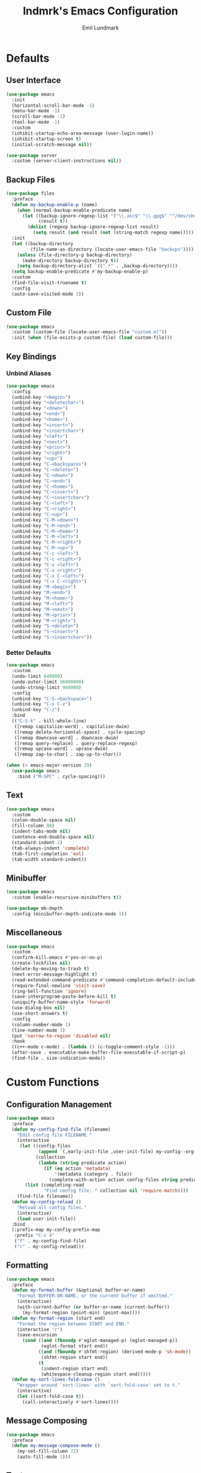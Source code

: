 # SPDX-FileCopyrightText: 2019 Emil Lundmark <emil@lndmrk.se>
# SPDX-License-Identifier: GPL-3.0-or-later
#+TITLE: lndmrk's Emacs Configuration
#+AUTHOR: Emil Lundmark

* Defaults

** User Interface

#+begin_src emacs-lisp
(use-package emacs
  :init
  (horizontal-scroll-bar-mode -1)
  (menu-bar-mode -1)
  (scroll-bar-mode -1)
  (tool-bar-mode -1)
  :custom
  (inhibit-startup-echo-area-message (user-login-name))
  (inhibit-startup-screen t)
  (initial-scratch-message nil))
#+end_src

#+begin_src emacs-lisp
(use-package server
  :custom (server-client-instructions nil))
#+end_src

** Backup Files

#+begin_src emacs-lisp
(use-package files
  :preface
  (defun my-backup-enable-p (name)
    (when (normal-backup-enable-predicate name)
      (let ((backup-ignore-regexp-list '("\\.asc$" "\\.gpg$" "^/dev/shm"))
            (result t))
        (dolist (regexp backup-ignore-regexp-list result)
          (setq result (and result (not (string-match regexp name))))))))
  :init
  (let ((backup-directory
         (file-name-as-directory (locate-user-emacs-file "backups"))))
    (unless (file-directory-p backup-directory)
      (make-directory backup-directory t))
    (setq backup-directory-alist `((".*" . ,backup-directory))))
  (setq backup-enable-predicate #'my-backup-enable-p)
  :custom
  (find-file-visit-truename t)
  :config
  (auto-save-visited-mode 1))
#+end_src

** Custom File

#+begin_src emacs-lisp
(use-package emacs
  :custom (custom-file (locate-user-emacs-file "custom.el"))
  :init (when (file-exists-p custom-file) (load custom-file)))
#+end_src

** Key Bindings

*** Unbind Aliases

#+begin_src emacs-lisp
(use-package emacs
  :config
  (unbind-key "<begin>")
  (unbind-key "<deletechar>")
  (unbind-key "<down>")
  (unbind-key "<end>")
  (unbind-key "<home>")
  (unbind-key "<insert>")
  (unbind-key "<insertchar>")
  (unbind-key "<left>")
  (unbind-key "<next>")
  (unbind-key "<prior>")
  (unbind-key "<right>")
  (unbind-key "<up>")
  (unbind-key "C-<backspace>")
  (unbind-key "C-<delete>")
  (unbind-key "C-<down>")
  (unbind-key "C-<end>")
  (unbind-key "C-<home>")
  (unbind-key "C-<insert>")
  (unbind-key "C-<insertchar>")
  (unbind-key "C-<left>")
  (unbind-key "C-<right>")
  (unbind-key "C-<up>")
  (unbind-key "C-M-<down>")
  (unbind-key "C-M-<end>")
  (unbind-key "C-M-<home>")
  (unbind-key "C-M-<left>")
  (unbind-key "C-M-<right>")
  (unbind-key "C-M-<up>")
  (unbind-key "C-c <left>")
  (unbind-key "C-c <right>")
  (unbind-key "C-x <left>")
  (unbind-key "C-x <right>")
  (unbind-key "C-x C-<left>")
  (unbind-key "C-x C-<right>")
  (unbind-key "M-<begin>")
  (unbind-key "M-<end>")
  (unbind-key "M-<home>")
  (unbind-key "M-<left>")
  (unbind-key "M-<next>")
  (unbind-key "M-<prior>")
  (unbind-key "M-<right>")
  (unbind-key "S-<delete>")
  (unbind-key "S-<insert>")
  (unbind-key "S-<insertchar>"))
#+end_src

*** Better Defaults

#+begin_src emacs-lisp
(use-package emacs
  :custom
  (undo-limit 640000)
  (undo-outer-limit 96000000)
  (undo-strong-limit 960000)
  :config
  (unbind-key "C-S-<backspace>")
  (unbind-key "C-x C-z")
  (unbind-key "C-z")
  :bind
  (("C-S-k" . kill-whole-line)
   ([remap capitalize-word] . capitalize-dwim)
   ([remap delete-horizontal-space] . cycle-spacing)
   ([remap downcase-word] . downcase-dwim)
   ([remap query-replace] . query-replace-regexp)
   ([remap upcase-word] . upcase-dwim)
   ([remap zap-to-char] . zap-up-to-char)))
#+end_src

#+begin_src emacs-lisp
(when (< emacs-major-version 29)
  (use-package emacs
    :bind ("M-SPC" . cycle-spacing)))
#+end_src

** Text

#+begin_src emacs-lisp
(use-package emacs
  :custom
  (colon-double-space nil)
  (fill-column 80)
  (indent-tabs-mode nil)
  (sentence-end-double-space nil)
  (standard-indent 2)
  (tab-always-indent 'complete)
  (tab-first-completion 'eol)
  (tab-width standard-indent))
#+end_src

** Minibuffer

#+begin_src emacs-lisp
(use-package emacs
  :custom (enable-recursive-minibuffers t))
#+end_src

#+begin_src emacs-lisp
(use-package mb-depth
  :config (minibuffer-depth-indicate-mode 1))
#+end_src

** Miscellaneous

#+begin_src emacs-lisp
(use-package emacs
  :custom
  (confirm-kill-emacs #'yes-or-no-p)
  (create-lockfiles nil)
  (delete-by-moving-to-trash t)
  (next-error-message-highlight t)
  (read-extended-command-predicate #'command-completion-default-include-p)
  (require-final-newline 'visit-save)
  (ring-bell-function 'ignore)
  (save-interprogram-paste-before-kill t)
  (uniquify-buffer-name-style 'forward)
  (use-dialog-box nil)
  (use-short-answers t)
  :config
  (column-number-mode 1)
  (line-number-mode 1)
  (put 'narrow-to-region 'disabled nil)
  :hook
  ((c++-mode c-mode) . (lambda () (c-toggle-comment-style -1)))
  (after-save . executable-make-buffer-file-executable-if-script-p)
  (find-file . size-indication-mode))
#+end_src

* Custom Functions

** Configuration Management

#+begin_src emacs-lisp
(use-package emacs
  :preface
  (defun my-config-find-file (filename)
    "Edit config file FILENAME."
    (interactive
     (let ((config-files
            (append `(,early-init-file ,user-init-file) my-config--org-files))
           (collection
            (lambda (string predicate action)
              (if (eq action 'metadata)
                  '(metadata (category . file))
                (complete-with-action action config-files string predicate)))))
       (list (completing-read
              "Find config file: " collection nil 'require-match))))
    (find-file filename))
  (defun my-config-reload ()
    "Reload all config files."
    (interactive)
    (load user-init-file))
  :bind
  (:prefix-map my-config-prefix-map
   :prefix "C-c d"
   ("f" . my-config-find-file)
   ("r" . my-config-reload)))
#+end_src

** Formatting

#+begin_src emacs-lisp
(use-package emacs
  :preface
  (defun my-format-buffer (&optional buffer-or-name)
    "Format BUFFER-OR-NAME, or the current buffer if omitted."
    (interactive)
    (with-current-buffer (or buffer-or-name (current-buffer))
      (my-format-region (point-min) (point-max))))
  (defun my-format-region (start end)
    "Format the region between START and END."
    (interactive "r")
    (save-excursion
      (cond ((and (fboundp #'eglot-managed-p) (eglot-managed-p))
             (eglot-format start end))
            ((and (fboundp #'shfmt-region) (derived-mode-p 'sh-mode))
             (shfmt-region start end))
            (t
             (indent-region start end)
             (whitespace-cleanup-region start end)))))
  (defun my-sort-lines-fold-case ()
    "Wrapper around `sort-lines' with `sort-fold-case' set to t."
    (interactive)
    (let ((sort-fold-case t))
      (call-interactively #'sort-lines))))
#+end_src

** Message Composing

#+begin_src emacs-lisp
(use-package emacs
  :preface
  (defun my-message-compose-mode ()
    (my-set-fill-column 72)
    (auto-fill-mode 1)))
#+end_src

** Text

#+begin_src emacs-lisp
(use-package emacs
  :preface
  (defun my-set-fill-column (n)
    (setq-local fill-column n)
    (setq-local whitespace-line-column nil)
    (when (bound-and-true-p whitespace-mode)
      (whitespace-mode 0)
      (whitespace-mode 1))))
#+end_src

* Packages

** Built-in

*** autorevert

#+begin_src emacs-lisp
(use-package autorevert
  :custom
  (global-auto-revert-non-file-buffers t)
  :config
  (add-to-list 'global-auto-revert-ignore-modes 'Buffer-menu-mode)
  (global-auto-revert-mode 1))
#+end_src

*** bookmark

#+begin_src emacs-lisp
(use-package bookmark
  :custom (bookmark-save-flag 1))
#+end_src

*** cc-mode

#+begin_src emacs-lisp
(use-package cc-mode
  :custom
  (c-basic-offset standard-indent)
  :config
  (define-advice c-indent-line-or-region (:around (f &rest args) complete)
    (let ((saved-point (point)))
      (apply f args)
      (when (= saved-point (point))
        (completion-at-point)))))
#+end_src

*** comp

#+begin_src emacs-lisp
(use-package comp
  :custom (native-comp-async-report-warnings-errors 'silent))
#+end_src

*** compile

#+begin_src emacs-lisp
(use-package compile
  :custom
  (compilation-ask-about-save nil)
  (compilation-scroll-output 'first-error)
  (compile-command nil)
  :config
  (add-hook 'compilation-filter-hook #'ansi-color-compilation-filter)
  :bind
  (:prefix-map my-compile-prefix-map
   :prefix "C-c c"
   ("c" . recompile)))
#+end_src

*** dabbrev

#+begin_src emacs-lisp
(use-package dabbrev
  :bind*
  ("C-M-i" . dabbrev-completion))
#+end_src

*** dired

#+begin_src emacs-lisp
(use-package dired
  :preface
  (defun my-dired-xdg-open-file ()
    "Open file with preferred application using xdg-open."
    (interactive)
    (let ((file (dired-get-filename nil t)))
      (call-process "xdg-open" nil 0 nil file)))
  :custom
  (dired-do-revert-buffer t)
  (dired-dwim-target t)
  (dired-kill-when-opening-new-dired-buffer t)
  (dired-recursive-copies 'always)
  (dired-recursive-deletes 'always)
  (dired-vc-rename-file t)
  :bind
  (:map dired-mode-map
   ("C-<return>" . my-dired-xdg-open-file)))
#+end_src

*** display-fill-column-indicator

#+begin_src emacs-lisp
(use-package display-fill-column-indicator
  :hook ((find-file prog-mode text-mode) . display-fill-column-indicator-mode))
#+end_src

*** display-line-numbers

#+begin_src emacs-lisp
(use-package display-line-numbers
  :custom (display-line-numbers-widen t)
  :hook (find-file . display-line-numbers-mode))
#+end_src

*** ediff

#+begin_src emacs-lisp
(use-package ediff
  :custom
  (ediff-keep-variants nil)
  (ediff-split-window-function #'split-window-horizontally)
  (ediff-window-setup-function #'ediff-setup-windows-plain))
#+end_src

*** eldoc

#+begin_src emacs-lisp
(use-package eldoc
  :custom (eldoc-echo-area-use-multiline-p nil))
#+end_src

*** elisp-mode

#+begin_src emacs-lisp
(use-package elisp-mode
  :hook
  (emacs-lisp-mode . (lambda () (setq-local sentence-end-double-space t))))
#+end_src

*** flyspell

#+begin_src emacs-lisp
(use-package flyspell
  :hook
  (prog-mode . flyspell-prog-mode)
  (text-mode . flyspell-mode))
#+end_src

*** help-at-point

#+begin_src emacs-lisp
(use-package help-at-point
  :bind ("C-c h" . display-local-help))
#+end_src

*** hideshow

#+begin_src emacs-lisp
(use-package hideshow
  :hook (prog-mode . hs-minor-mode))
#+end_src

*** hl-line

#+begin_src emacs-lisp
(use-package hl-line
  :preface
  (defun my-inhibit-global-hl-line-mode ()
    (setq-local global-hl-line-mode nil))
  :config
  (global-hl-line-mode 1))
#+end_src

*** js

#+begin_src emacs-lisp
(use-package js
  :custom (js-indent-level standard-indent))
#+end_src

*** org

#+begin_src emacs-lisp
(use-package org
  :custom
  (org-adapt-indentation nil)
  (org-catch-invisible-edits 'error)
  (org-edit-src-content-indentation 0)
  (org-src-preserve-indentation t)
  :config
  (unbind-key "C-c '" 'org-src-mode-map)
  :bind
  (:map org-src-mode-map
   ("C-c C-c" . org-edit-src-exit)))
#+end_src

*** paren

#+begin_src emacs-lisp
(use-package paren
  :custom (show-paren-delay 0))
#+end_src

*** project

#+begin_src emacs-lisp
(use-package project
  :preface
  (cl-defgeneric my-project-compile-dir (project)
    (defvar my-project-compile-dir nil)
    (cond
     (my-project-compile-dir)
     ((when-let ((dir (getenv "BUILD_DIR")))
        (expand-file-name dir (project-root project))))
     ((my-project-workspace-dir project))))
  (defun my-project-compile-advice (fn &rest args)
    (let* ((project (project-current t))
           (name (project-name project))
           (compile (my-project-compile-dir project))
           (root (project-root project)))
      (cl-letf (((symbol-function 'project-remember-project) #'ignore)
                ((symbol-function 'project-current)
                 (lambda (&rest _) project))
                ((symbol-function 'project-root)
                 (lambda (&rest _) (or compile root))))
        (apply fn args))))
  (cl-defgeneric my-project-workspace-dir (project)
    (defvar my-project-workspace-dir nil)
    (or my-project-workspace-dir (project-root project)))
  (defun my-project-file-name ()
    (when-let ((name (buffer-file-name))
               (project (project-current)))
      (file-relative-name name (my-project-workspace-dir project))))
  (defun my-project-mode-line ()
    (defvar my-project-mode-line--value nil)
    (unless my-project-mode-line--value
      (when-let ((project (project-current)))
        (setq-local
         my-project-mode-line--value
         (concat " P:" (project-name project)))))
    my-project-mode-line--value)
  (defun my-project-prefixed-buffer-name (mode)
    (concat "*"
            (or name (project-name (project-current)))
            "-"
            (downcase mode)
            "*"))
  (cl-defmethod project-root ((project (head manual)))
    (cdr project))
  (defun my-project-try-manual (dir)
    (when-let ((root (locate-dominating-file dir ".project")))
      (cons 'manual root)))
  :custom
  (project-compilation-buffer-name-function #'my-project-prefixed-buffer-name)
  (project-switch-commands
   '((project-dired "Dired")
     (project-shell "Shell")))
  :config
  (add-hook 'project-find-functions #'my-project-try-manual)
  (add-to-list 'mode-line-misc-info '(:eval (my-project-mode-line)))
  (advice-add 'project-compile :around #'my-project-compile-advice))
#+end_src

*** python

#+begin_src emacs-lisp
(use-package python
  :preface
  (defun my-python-mode ()
    (my-set-fill-column 88)
    (setq-local tab-width python-indent-offset))
  :custom
  (python-indent-guess-indent-offset nil)
  :hook
  (python-mode . my-python-mode))
#+end_src

*** recentf

#+begin_src emacs-lisp
(use-package recentf
  :custom (recentf-max-saved-items 50)
  :config (recentf-mode 1))
#+end_src

*** repeat

#+begin_src emacs-lisp
(use-package repeat
  :config (repeat-mode 1))
#+end_src

*** savehist

#+begin_src emacs-lisp
(use-package savehist
  :config (savehist-mode 1))
#+end_src

*** saveplace

#+begin_src emacs-lisp
(use-package saveplace
  :config (save-place-mode 1))
#+end_src

*** sh-script

#+begin_src emacs-lisp
(use-package sh-script
  :custom (sh-basic-offset standard-indent))
#+end_src

*** smerge-mode

#+begin_src emacs-lisp
(use-package smerge-mode
  :custom
  (smerge-command-prefix (kbd "C-c v"))
  :bind
  (:repeat-map my-smerge-repeat-map
   ("a" . smerge-keep-all)
   ("b" . smerge-keep-base)
   ("l" . smerge-keep-lower)
   ("n" . smerge-next)
   ("p" . smerge-prev)
   ("u" . smerge-keep-upper)))
#+end_src

*** so-long

#+begin_src emacs-lisp
(use-package so-long
  :config (global-so-long-mode 1))
#+end_src

*** subword

#+begin_src emacs-lisp
(use-package subword
  :hook (prog-mode . subword-mode))
#+end_src

*** whitespace

#+begin_src emacs-lisp
(use-package whitespace
  :preface
  (defun my-whitespace-reload ()
    (whitespace-turn-off)
    (whitespace-turn-on-if-enabled))
  :custom
  (whitespace-line-column nil)
  (whitespace-style '(face
                      trailing
                      lines-tail
                      missing-newline-at-eof
                      empty
                      indentation::space
                      space-after-tab
                      space-before-tab
                      tab-mark))
  :hook
  ((find-file prog-mode text-mode) . whitespace-mode)
  (after-save . my-whitespace-reload))
#+end_src

*** windmove

#+begin_src emacs-lisp
(use-package windmove
  :custom
  (windmove-wrap-around t)
  :bind
  (("M-s-H" . windmove-swap-states-left)
   ("M-s-J" . windmove-swap-states-down)
   ("M-s-K" . windmove-swap-states-up)
   ("M-s-L" . windmove-swap-states-right)
   ("M-s-h" . windmove-left)
   ("M-s-j" . windmove-down)
   ("M-s-k" . windmove-up)
   ("M-s-l" . windmove-right)))
#+end_src

*** window

#+begin_src emacs-lisp
(use-package window
  :preface
  (defun my-fit-window-to-fill-column ()
    "Fit the currently selected window with respect to `fill-column'."
    (interactive)
    (let ((fit-window-to-buffer-horizontally 'only)
          (width (1+ fill-column)))
      (when (bound-and-true-p display-line-numbers-mode)
        (setq width (+ width (truncate (line-number-display-width 'columns)))))
      (unless (display-graphic-p)
        (setq width (+1 width)))
      (fit-window-to-buffer nil nil nil width width)))
  (defun my-split-window-sensibly (&optional window)
    (let* ((root (window-main-window))
           (root-width (window-total-width root))
           (num-h (1+ (window-combinations root :horizontal)))
           (min-width (/ split-width-threshold 2))
           (root-height (window-total-height root))
           (num-v (1+ (window-combinations root)))
           (min-height (/ split-height-threshold 2)))
      (cond
       ((< (* num-h min-width) root-width)
        (message "right")
        (split-window-right nil window))
       ((< (* num-v min-height) root-height)
        (message "below")
        (split-window-below nil window))
       (t
        (message "default")
        (split-window-sensibly window)))))
  (defun my-window-dedicated-mode-line ()
    (when (window-dedicated-p)
      " D"))
  :custom
  (fit-window-to-buffer-horizontally t)
  (hscroll-margin 1)
  (split-height-threshold (* 2 24))
  (split-width-threshold (* 2 80))
  (split-window-preferred-function #'my-split-window-sensibly)
  (switch-to-buffer-obey-display-actions t)
  (window-combination-resize t)
  :config
  (setq my-side-window-action-alist
        '((window-width . fit-window-to-buffer)
          (window-parameters . ((no-delete-other-windows . t)))))
  (add-to-list 'display-buffer-alist
               `(,(rx "*" (* nonl)
                      (| "Help"
                         "Man"
                         "Metahelp"
                         "eldoc"
                         "info")
                      (* nonl) "*")
                 (display-buffer-reuse-window display-buffer-in-side-window)
                 (side . right)
                 (slot . 0)
                 ,@my-side-window-action-alist))
  (add-to-list 'display-buffer-alist
               `(,(rx "*" (* nonl)
                      (| "Embark"
                         "Occur"
                         "compilation"
                         "envrc")
                      (* nonl) "*")
                 (display-buffer-reuse-window display-buffer-in-side-window)
                 (side . right)
                 (slot . 1)
                 ,@my-side-window-action-alist))
  (add-to-list 'display-buffer-alist
               `(,(rx "*" (* nonl)
                      (| "Python"
                         "eshell"
                         "shell"
                         "vterm")
                      (* nonl) "*")
                 (display-buffer-reuse-window display-buffer-in-direction)
                 (direction . bottom)
                 (window-height . 0.25)))
  (add-to-list 'mode-line-misc-info '(:eval (my-window-dedicated-mode-line)))
  :bind
  (("C-c q" . window-toggle-side-windows)
   :prefix-map my-window-prefix-map
   :prefix "C-c w"
   ("f" . my-fit-window-to-fill-column)))
#+end_src

#+begin_src emacs-lisp
(when (< emacs-major-version 30)
  (use-package window
    :preface
    (defun my-window-toggle-dedicated ()
      "Toggle if currently selected window is dedicated to its buffer."
      (interactive)
      (when-let ((window (get-buffer-window)))))
    :bind
    (:map my-window-prefix-map
     ("d" . my-window-toggle-dedicated))))
#+end_src

*** winner

#+begin_src emacs-lisp
(use-package winner
  :after window
  :config
  (unbind-key "C-c <left>")
  (unbind-key "C-c <right>")
  (winner-mode 1)
  :bind
  (:map my-window-prefix-map
   ("n" . winner-redo)
   ("p" . winner-undo)
   :repeat-map winner-repeat-map
   ("n" . winner-redo)
   ("p" . winner-undo)))
#+end_src

** External

*** cape

#+begin_src emacs-lisp
(use-package cape
  :ensure t
  :demand t
  :config
  (add-to-list 'completion-at-point-functions #'cape-dabbrev)
  (add-to-list 'completion-at-point-functions #'cape-file)
  :bind-keymap
  ("C-c TAB" . cape-prefix-map))
#+end_src

*** consult

#+begin_src emacs-lisp
(use-package consult
  :ensure t
  :custom
  (consult-narrow-key "<")
  (register-preview-delay 0)
  (register-preview-function #'consult-register-format)
  (xref-show-definitions-function #'consult-xref)
  (xref-show-xrefs-function #'consult-xref)
  :config
  (add-to-list 'consult-preview-excluded-files (rx any "." (| "asc" "gpg") eol))
  (advice-add #'register-preview :override #'consult-register-window)
  :bind
  (([remap bookmark-jump] . consult-bookmark)
   ([remap goto-line] . consult-goto-line)
   ([remap isearch-backward] . consult-line)
   ([remap isearch-forward] . consult-line)
   ([remap jump-to-register] . consult-register)
   ([remap project-switch-to-buffer] . consult-project-buffer)
   ([remap repeat-complex-command] . consult-complex-command)
   ([remap switch-to-buffer-other-frame] . consult-buffer-other-frame)
   ([remap switch-to-buffer-other-window] . consult-buffer-other-window)
   ([remap switch-to-buffer] . consult-buffer)
   ([remap yank-pop] . consult-yank-pop)
   :prefix-map my-buffer-prefix-map
   :prefix "C-c b"
   ("I" . consult-imenu-multi)
   ("M" . consult-man)
   ("SPC" . consult-global-mark)
   ("e" . consult-compile-error)
   ("f" . consult-flymake)
   ("i" . consult-imenu)
   ("m" . consult-mark)
   ("o" . consult-outline)
   :prefix-map my-search-prefix-map
   :prefix "C-c s"
   ("F" . consult-find)
   ("G" . consult-grep)
   ("L" . consult-line-multi)
   ("f" . consult-fd)
   ("g" . consult-ripgrep)
   ("k" . consult-keep-lines)
   ("l" . consult-line)
   ("u" . consult-focus-lines)
   ("v" . consult-git-grep)
   :prefix-map my-macro-prefix-map
   :prefix "C-c x"
   ("m" . consult-kmacro)
   ("r" . consult-register-store)
   :map minibuffer-local-map
   ([remap next-matching-history-element] . consult-history)
   ([remap previous-matching-history-element] . consult-history)))
#+end_src

*** corfu

#+begin_src emacs-lisp
(use-package corfu
  :ensure t
  :demand t
  :custom
  (corfu-cycle t)
  (corfu-echo-documentation t)
  :config
  (add-to-list 'savehist-additional-variables 'corfu-history)
  (corfu-history-mode 1)
  (corfu-popupinfo-mode 1)
  (global-corfu-mode 1)
  :bind
  (:map corfu-map
   ("SPC" . corfu-insert-separator)))
#+end_src

*** corfu-terminal

#+begin_src emacs-lisp
(use-package corfu-terminal
  :ensure t
  :preface
  (defun my-corfu-terminal-mode (&optional frame)
    (unless (display-graphic-p frame)
      (corfu-terminal-mode 1)))
  :init
  (add-hook 'after-init-hook #'my-corfu-terminal-mode)
  (add-hook 'after-make-frame-functions #'my-corfu-terminal-mode))
#+end_src

*** edit-indirect

#+begin_src emacs-lisp
(use-package edit-indirect
  :ensure t)
#+end_src

*** eglot

#+begin_src emacs-lisp
(use-package eglot
  :ensure t
  :preface
  (defun my-eglot-managed-mode ()
    (setq-local
     completion-at-point-functions
     (cons (cape-capf-super #'tempel-complete #'eglot-completion-at-point)
           completion-at-point-functions))
    (flycheck-mode -1))
  :custom
  (eglot-events-buffer-size 0)
  (eglot-ignored-server-capabilities '(:inlayHintProvider))
  :hook
  ((c++-mode c-mode python-mode rust-mode) . eglot-ensure)
  (eglot-managed-mode . my-eglot-managed-mode)
  :bind
  (:map eglot-mode-map
   :prefix-map my-eglot-prefix-map
   :prefix "C-c l"
   ("a" . eglot-code-actions)
   ("d" . eglot-find-declaration)
   ("f" . eglot-format-buffer)
   ("r" . eglot-rename)))
#+end_src

#+begin_src emacs-lisp
(use-package consult-eglot
  :ensure t
  :after consult
  :bind
  (:map eglot-mode-map
   ([remap xref-find-apropos] . consult-eglot-symbols)))
#+end_src

*** embark

#+begin_src emacs-lisp
(use-package embark
  :ensure t
  :preface
  (defun my-embark-target-current-buffer ()
    `(current-buffer ,(buffer-name)))
  (defun my-embark-target-ietf-doc ()
    (save-match-data
      (when (thing-at-point-looking-at
             (rx (| "RFC" "rfc") (opt space) (group (+ digit))))
        `(url
          ,(format "https://datatracker.ietf.org/doc/html/rfc%s"
                   (match-string 1))
          ,(match-beginning 0) . ,(match-end 0)))))
  :init
  (setq prefix-help-command #'embark-prefix-help-command)
  :custom
  (embark-indicators
   '(embark-minimal-indicator
     embark-highlight-indicator
     embark-isearch-highlight-indicator))
  :config
  (add-to-list 'embark-target-finders #'my-embark-target-current-buffer 'append)
  (add-to-list 'embark-target-finders #'my-embark-target-ietf-doc)
  (defvar-keymap my-embark-current-buffer-map
    :doc "Keymap for Embark actions on current buffer."
    :parent embark-general-map
    "c" #'clone-buffer
    "f" #'my-format-buffer
    "g" #'revert-buffer
    "r" #'embark-rename-buffer
    "|" #'embark-shell-command-on-buffer)
  (add-to-list 'embark-keymap-alist
               '(current-buffer . my-embark-current-buffer-map))
  (add-to-list 'embark-repeat-actions #'string-inflection-all-cycle)
  :bind
  (:map embark-expression-map
   ("f" . my-format-region)
   :map embark-identifier-map
   ("-" . string-inflection-all-cycle)
   :map embark-region-map
   ("F" . fill-region)
   ("f" . my-format-region)
   :map embark-sort-map
   ("L" . my-sort-lines-fold-case))
  :bind*
  (("C-M-/" . embark-dwim)
   ("M-/" . embark-act)))
#+end_src

#+begin_src emacs-lisp
(use-package embark-consult
  :ensure t)
#+end_src

*** envrc

#+begin_src emacs-lisp
(use-package envrc
  :ensure t
  :config (envrc-global-mode))
#+end_src

*** exec-path-from-shell

Use this as a workaround until I've sorted out if shell or systemd should be the
source of truth for environment variables.

#+begin_src emacs-lisp
(use-package exec-path-from-shell
  :ensure t
  :config
  (when (daemonp)
    (exec-path-from-shell-initialize)))
#+end_src

*** flycheck

#+begin_src emacs-lisp
(use-package flycheck
  :ensure t
  :custom (flycheck-disabled-checkers '(yaml-ruby))
  :config (global-flycheck-mode 1))
#+end_src

#+begin_src emacs-lisp
(use-package consult-flycheck
  :ensure t
  :bind
  (:map my-buffer-prefix-map
   ("F" . consult-flycheck)))
#+end_src

*** flyspell-correct

#+begin_src emacs-lisp
(use-package flyspell-correct
  :ensure t
  :after flyspell
  :bind ([remap ispell-word] . flyspell-correct-wrapper))
#+end_src

*** gptel

#+begin_src emacs-lisp
(use-package gptel
  :ensure t
  :preface
  (defun my-gptel ()
    "If a gptel buffer already exists, switch to it. Otherwise, call `gptel'."
    (interactive)
    (let ((gptel-buffers (seq-filter
                          (lambda (b) (with-current-buffer b
                                        (bound-and-true-p gptel-mode)))
                          (buffer-list))))
      (if (= (length gptel-buffers) 1)
          (pop-to-buffer (car gptel-buffers))
        (call-interactively #'gptel))))
  (defun my-gptel-abort ()
    "Abort gptel and then call `keyboard-quit'."
    (interactive)
    (call-interactively #'gptel-abort)
    (call-interactively #'keyboard-quit))
  (defun my-gptel-mode ()
    (set-fill-column -1)
    (setq-local truncate-lines nil))
  :init
  (setq gptel--openai nil)
  (setq gptel-backend nil)
  (setq gptel-model nil)
  :custom
  (gptel-default-mode 'org-mode)
  :hook
  ((gptel-mode . my-gptel-mode)
   (gptel-post-stream . gptel-auto-scroll)
   (gptel-post-response . gptel-end-of-response))
  :bind
  (:prefix-map my-gptel-prefix-map
   :prefix "C-c i"
   ("c" . gptel-context-add)
   ("g" . gptel-abort)
   ("i" . my-gptel)
   ("m" . gptel-menu)
   ("r" . gptel-rewrite)
   ("u" . gptel-context-remove-all)
   :map gptel-mode-map
   ("<S-return>" . newline)
   ("<return>" . gptel-send)
   ("C-g" . my-gptel-abort)))
#+end_src

#+begin_src emacs-lisp
(use-package gptel-context
  :after gptel)
#+end_src

*** gtk-variant

#+begin_src emacs-lisp
(use-package gtk-variant
  :if (eq window-system 'x)
  :ensure t
  :hook ((server-after-make-frame window-setup) . gtk-variant-set-frame))
#+end_src

*** hl-todo

#+begin_src emacs-lisp
(use-package hl-todo
  :ensure t
  :config
  (add-hook 'magit-log-wash-summary-hook #'hl-todo-search-and-highlight)
  (add-hook 'magit-revision-wash-message-hook #'hl-todo-search-and-highlight)
  (global-hl-todo-mode 1))
#+end_src

*** json-mode

#+begin_src emacs-lisp
(use-package json-mode
  :ensure t)
#+end_src

*** keyfreq

#+begin_src emacs-lisp
(use-package keyfreq
  :ensure t
  :custom
  (keyfreq-excluded-commands '(self-insert-command))
  (keyfreq-file (expand-file-name (locate-user-emacs-file "keyfreq")))
  :config
  (keyfreq-autosave-mode 1)
  (keyfreq-mode 1))
#+end_src

*** kind-icon

#+begin_src emacs-lisp
(use-package kind-icon
  :ensure t
  :after corfu
  :custom
  (kind-icon-blend-frac 0)
  (kind-icon-default-face 'corfu-default)
  (kind-icon-use-icons nil)
  :config
  (add-to-list 'corfu-margin-formatters #'kind-icon-margin-formatter))
#+end_src

*** magit

#+begin_src emacs-lisp
(use-package magit
  :ensure t
  :init
  (add-to-list
   'project-switch-commands '(magit-project-status "Magit" "g") 'append)
  :custom
  (magit-define-global-key-bindings 'recommended)
  (magit-diff-refine-hunk 'all)
  (magit-save-repository-buffers 'dontask)
  :hook
  (git-commit-mode . my-message-compose-mode))
#+end_src

*** marginalia

#+begin_src emacs-lisp
(use-package marginalia
  :ensure t
  :config (marginalia-mode 1))
#+end_src

*** markdown-mode

#+begin_src emacs-lisp
(use-package markdown-mode
  :ensure t
  :custom
  (markdown-command "pandoc")
  (markdown-fontify-code-blocks-natively t)
  (markdown-list-indent-width standard-indent)
  (markdown-spaces-after-code-fence 0))
#+end_src

*** modus-theme

#+begin_src emacs-lisp
(use-package modus-themes
  :ensure t
  :custom
  (modus-themes-org-blocks 'gray-background)
  (modus-themes-common-palette-overrides
   '((border-mode-line-active unspecified)
     (border-mode-line-inactive unspecified)
     (bg-line-number-active unspecified)
     (bg-line-number-inactive unspecified)
     (fg-line-number-active fg-main)
     (fg-line-number-inactive fg-dim)
     (fg-region unspecified)))
  (modus-vivendi-palette-overrides
   '((bg-main "#171717")
     (bg-dim "#2A2A2A")
     (bg-active"#5D5D5D")
     (bg-inactive "#3A3A3A")
     (border "#6E6E6E")))
  :config
  (load-theme 'modus-vivendi :no-confirm))
#+end_src

The =bg-main= color have been overridden to match my terminal background color.
Other background colors have been adjusted accordingly to retain the contrast
ratio.

| bg-main     |         | #000000 | #171717 |
|-------------+---------+---------+---------|
| bg-dim      | #1E1E1E |    1.26 |         |
| bg-active   | #535353 |    2.73 |         |
| bg-inactive | #303030 |    1.59 |         |
| border      | #646464 |    3.55 |         |
|-------------+---------+---------+---------|
| bg-dim      | #2A2A2A |         |    1.25 |
| bg-active   | #5D5D5D |         |    2.72 |
| bg-inactive | #3A3A3A |         |    1.58 |
| border      | #6E6E6E |         |    3.52 |
#+tblfm: @2$3..@5$3='(modus-themes-contrast @1$3 $2);%0.2f::@6$4..@9$4='(modus-themes-contrast @1$4 $2);%0.2f

*** mood-line

#+begin_src emacs-lisp
(use-package mood-line
  :ensure t
  :custom (mood-line-show-eol-style t)
  :config (mood-line-mode 1))
#+end_src

*** move-text

#+begin_src emacs-lisp
(use-package move-text
  :ensure t
  :bind
  (("M-n" . move-text-down)
   ("M-p" . move-text-up)))
#+end_src

*** multiple-cursors

#+begin_src emacs-lisp
(use-package multiple-cursors
  :ensure t
  :bind
  (:prefix-map my-multiple-cursors-prefix-map
   :prefix "C-c m"
   ("a" . mc/mark-all-like-this)
   ("d" . mc/mark-all-dwim)
   ("M-n" . mc/skip-to-next-like-this)
   ("M-p" . mc/skip-to-previous-like-this)
   ("n" . mc/mark-next-like-this)
   ("p" . mc/mark-previous-like-this)
   ("r" . mc/mark-all-in-region)
   :repeat-map my-multiple-cursors-repeat-map
   ("M-n" . mc/skip-to-next-like-this)
   ("M-p" . mc/skip-to-previous-like-this)
   ("n" . mc/mark-next-like-this)
   ("p" . mc/mark-previous-like-this)))
#+end_src

*** orderless

#+begin_src emacs-lisp
(use-package orderless
  :ensure t
  :custom
  (completion-styles '(tab orderless basic))
  (completion-category-overrides '((file (styles basic partial-completion))))
  :config
  (add-to-list 'completion-styles-alist
               '(tab completion-basic-try-completion ignore)))
#+end_src

*** rust-mode

#+begin_src emacs-lisp
(use-package rust-mode
  :ensure t
  :preface
  (defun my-rust-mode ()
    (my-set-fill-column 100))
  :hook
  (rust-mode . my-rust-mode))
#+end_src

*** shfmt-mode

#+begin_src emacs-lisp
(use-package shfmt
  :ensure t
  :custom
  (shfmt-arguments (list
                    "--binary-next-line"
                    "--case-indent"
                    (format "--indent=%s" standard-indent))))
#+end_src

*** string-inflection

#+begin_src emacs-lisp
(use-package string-inflection
  :ensure t
  :bind
  (("C-c S-c" . string-inflection-all-cycle)
   :repeat-map my-string-inflection-repeat-map
   ("C" . string-inflection-all-cycle)
   ("c" . string-inflection-all-cycle)))
#+end_src

*** substitute

#+begin_src emacs-lisp
(use-package substitute
  :ensure t
  :bind
  (:prefix-map my-rewrite-map
   :prefix "C-c r"
   ("r" . substitute-target-in-buffer)
   ("f" . substitute-target-in-defun)))
#+end_src

*** systemd

#+begin_src emacs-lisp
(use-package systemd
  :ensure t)
#+end_src

*** tempel

#+begin_src emacs-lisp
(use-package tempel
  :ensure t
  :preface
  (defun my-comment-start ()
    (if (derived-mode-p 'emacs-lisp-mode)
        ";; "
      comment-start))
  (defun my-tempel-include (elt)
    (when (eq (car-safe elt) 't)
      (when-let (template (alist-get (cadr elt) (tempel--templates)))
        (cons 'l template))))
  (defun my-tempel-setup-capf ()
    (require 'project)
    (require 'string-inflection)
    (setq-local completion-at-point-functions
                (cons #'tempel-complete completion-at-point-functions)))
  :custom
  (tempel-path (expand-file-name (locate-user-emacs-file "templates/*.eld")))
  (tempel-trigger-prefix "<")
  :config
  (add-to-list 'tempel-user-elements #'my-tempel-include)
  :hook
  ((prog-mode text-mode) . my-tempel-setup-capf)
  :bind
  (:prefix-map my-prog-prefix-map
   :prefix "C-c l"
   ("t" . tempel-insert)))
#+end_src

*** vertico

#+begin_src emacs-lisp
(use-package vertico
  :ensure t
  :demand t
  :custom
  (vertico-cycle t)
  :config
  (vertico-mode 1)
  (vertico-multiform-mode 1)
  :bind
  (:map vertico-map
   ("C-M-n" . vertico-next-group)
   ("C-M-p" . vertico-previous-group)))
#+end_src

*** vterm

#+begin_src emacs-lisp
(use-package vterm
  :ensure t
  :preface
  (defun my-project-vterm ()
    "Open a Vterm buffer in project."
    (interactive)
    (let* ((default-directory (project-root (project-current t)))
           (current-prefix-arg (project-prefixed-buffer-name "vterm"))
           (buffer (get-buffer current-prefix-arg)))
      (call-interactively #'vterm)))
  :init
  (add-to-list
   'project-switch-commands '(my-project-vterm "Vterm" "RET") 'append)
  :custom
  (vterm-max-scrollback 100000)
  :config
  (add-hook 'vterm-mode-hook #'my-inhibit-global-hl-line-mode)
  :bind
  (("C-c <return>" . vterm)
   ("C-c RET" . vterm)))
#+end_src

*** wgrep

#+begin_src emacs-lisp
(use-package wgrep
  :ensure t)
#+end_src

*** whole-line-or-region

#+begin_src emacs-lisp
(use-package whole-line-or-region
  :ensure t
  :config (whole-line-or-region-global-mode 1))
#+end_src

*** yaml-mode

#+begin_src emacs-lisp
(use-package yaml-mode
  :ensure t
  :custom (yaml-indent-offset standard-indent))
#+end_src
